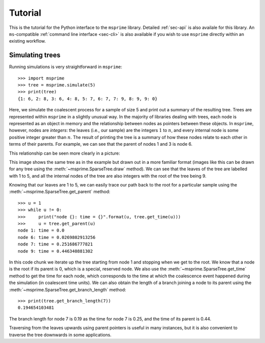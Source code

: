 .. _sec-tutorial:

========
Tutorial
========

This is the tutorial for the Python interface to the ``msprime``
library. Detailed :ref:`sec-api` is also availale for this
library. An ``ms``-compatible :ref:`command line interface <sec-cli>`
is also available if you wish to use ``msprime`` directly within
an existing workflow.


****************
Simulating trees
****************

Running simulations is very straightforward in ``msprime``::

    >>> import msprime
    >>> tree = msprime.simulate(5)
    >>> print(tree)
    {1: 6, 2: 8, 3: 6, 4: 8, 5: 7, 6: 7, 7: 9, 8: 9, 9: 0}

Here, we simulate the coalescent process for a sample of size
5 and print out a summary of the resulting tree. Trees are
represented within ``msprime`` in a slightly unusual way. In
the majority of libraries dealing with trees, each node is
represented as an object in memory and the relationship
between nodes as pointers between these objects. In ``msprime``,
however, nodes are *integers*: the leaves (i.e., our sample) are the
integers :math:`1` to :math:`n`, and every internal node is
some positive integer greater than :math:`n`. The result of printing
the tree is a summary of how these nodes relate to each other
in terms of their parents. For example, we can see that the parent
of nodes 1 and 3 is node 6.

This relationship can be seen more clearly in a picture:

.. image:: _static/simple-tree.svg
   :width: 200px
   :alt: A simple coalescent tree

This image shows the same tree as in the example but drawn out in
a more familiar format (images like this can be drawn for any
tree using the :meth:`~msprime.SparseTree.draw` method).
We can see that the leaves of the tree
are labelled with 1 to 5, and all the internal nodes of the tree
are also integers with the root of the tree being 9.

Knowing that our leaves are 1 to 5, we can easily trace our path
back to the root for a particular sample using the
:meth:`~msprime.SparseTree.get_parent` method::

    >>> u = 1
    >>> while u != 0:
    >>>     print("node {}: time = {}".format(u, tree.get_time(u)))
    >>>     u = tree.get_parent(u)
    node 1: time = 0.0
    node 6: time = 0.0269802913256
    node 7: time = 0.251686777821
    node 9: time = 0.446340881302

In this code chunk we iterate up the tree starting from node 1 and
stopping when we get to the root. We know that a node is the root
if its parent is 0, which is a special, reserved node. We also use
the :meth:`~msprime.SparseTree.get_time` method to get the time
for each node, which corresponds to the time at which the coalescence
event happened during the simulation (in coalescent time units).
We can also obtain the length of a branch joining a node to
its parent using the :meth:`~msprime.SparseTree.get_branch_length`
method::

    >>> print(tree.get_branch_length(7))
    0.194654103481

The branch length for node 7 is 0.19 as the time for node 7 is 0.25,
and the time of its parent is 0.44.

Traversing from the leaves upwards using parent pointers is useful
in many instances, but it is also convenient to traverse the tree
downwards in some applications.
